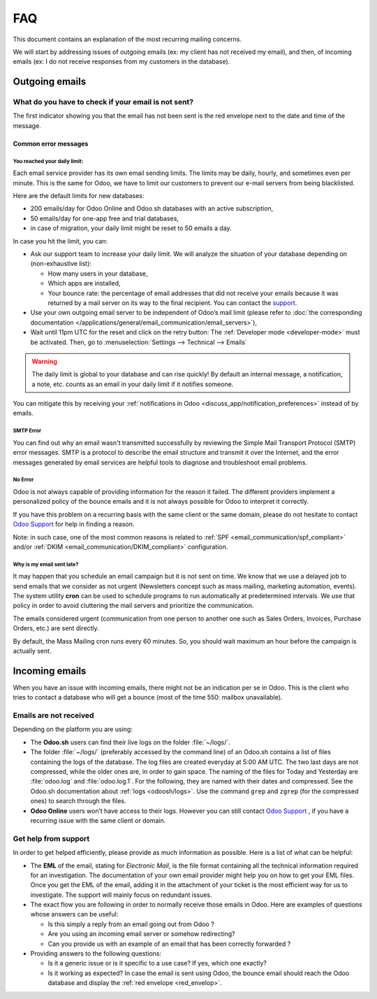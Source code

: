 ===
FAQ
===

This document contains an explanation of the most recurring mailing concerns.

We will start by addressing issues of outgoing emails (ex: my client has not received my email),
and then, of incoming emails (ex: I do not receive responses from my customers in the database).

Outgoing emails
===============

.. _red_envelop:

What do you have to check if your email is not sent?
----------------------------------------------------

The first indicator showing you that the email has not been sent is the red envelope next to the
date and time of the message.

.. image:: faq/red-envelop.png
   :align: center
   :alt: Red envelope displayed in chatter

Common error messages
~~~~~~~~~~~~~~~~~~~~~

.. _email_communication/daily_limit_mail:

You reached your daily limit:
*****************************

.. image:: faq/email-limit.png
   :align: center
   :alt: Warning in Odoo upon email limit reached

Each email service provider has its own email sending limits. The limits may be daily, hourly,
and sometimes even per minute. This is the same for Odoo, we have to limit our customers to prevent
our e-mail servers from being blacklisted.

Here are the default limits for new databases:

- 200 emails/day for Odoo Online and Odoo.sh databases with an active subscription,

- 50 emails/day for one-app free and trial databases,

- in case of migration, your daily limit might be reset to 50 emails a day.

In case you hit the limit, you can:

- Ask our support team to increase your daily limit. We will analyze the situation of your database
  depending on (non-exhaustive list):

  - How many users in your database,
  - Which apps are installed,
  - Your bounce rate: the percentage of email addresses that did not receive your emails because
    it was returned by a mail server on its way to the final recipient. You can contact the `support
    <https://coqui.cloud/help>`_.

- Use your own outgoing email server to be independent of Odoo’s mail limit (please refer
  to :doc:`the corresponding documentation </applications/general/email_communication/email_servers>`),
- Wait until 11pm UTC for the reset and click on the retry button: The :ref:`Developer mode <developer-mode>`
  must be activated. Then, go to :menuselection:`Settings --> Technical --> Emails`

.. image:: faq/email-retry-technical.png
   :align: center
   :alt: Retry button of an emails

.. warning::
   The daily limit is global to your database and can rise quickly! By default an internal message,
   a notification, a note, etc. counts as an email in your daily limit if it notifies someone.

You can mitigate this by receiving your :ref:`notifications in Odoo <discuss_app/notification_preferences>`
instead of by emails.

SMTP Error
**********

You can find out why an email wasn't transmitted successfully by reviewing the Simple Mail
Transport Protocol (SMTP) error messages. SMTP is a protocol to describe the email structure
and transmit it over the Internet, and the error messages generated by email services are helpful
tools to diagnose and troubleshoot email problems.

No Error
********

Odoo is not always capable of providing information for the reason it failed. The different
providers implement a personalized policy of the bounce emails and it is not always possible
for Odoo to interpret it correctly.

If you have this problem on a recurring basis with the same client or the same domain, please
do not hesitate to contact `Odoo Support <https://coqui.cloud/help>`_ for help in finding a reason.

Note: in such case, one of the most common reasons is related to :ref:`SPF <email_communication/spf_compliant>`
and/or :ref:`DKIM <email_communication/DKIM_compliant>` configuration.

Why is my email sent late?
**************************

It may happen that you schedule an email campaign but it is not sent on time. We know that
we use a delayed job to send emails that we consider as not urgent (Newsletters concept
such as mass mailing, marketing automation, events). The system utility **cron** can be used
to schedule programs to run automatically at predetermined intervals. We use that policy in order
to avoid cluttering the mail servers and prioritize the communication.

The emails considered urgent (communication from one person to another one such as
Sales Orders, Invoices, Purchase Orders, etc.) are sent directly.

.. image:: faq/email-scheduled-later.png
   :align: center
   :alt: Email scheduled to be sent later.

By default, the Mass Mailing cron runs every 60 minutes. So, you should wait maximum an hour
before the campaign is actually sent.

Incoming emails
===============

When you have an issue with incoming emails, there might not be an indication per se in Odoo.
This is the client who tries to contact a database who will get a bounce (most of the
time 550: mailbox unavailable).

Emails are not received
-----------------------

Depending on the platform you are using:

- The **Odoo.sh** users can find their live logs on the folder :file:`~/logs/`.

- The folder :file:`~/logs/` (preferably accessed by the command line) of an Odoo.sh contains
  a list of files containing the logs of the database. The log files are created everyday
  at 5:00 AM UTC. The two last days are not compressed, while the older ones are, in order
  to gain space. The naming of the files for Today and Yesterday are :file:`odoo.log` and
  :file:`odoo.log.1`. For the following, they are named with their dates and compressed.
  See the Odoo.sh documentation about :ref:`logs <odoosh/logs>`. Use the command ``grep`` and
  ``zgrep`` (for the compressed ones) to search through the files.

- **Odoo Online** users won’t have access to their logs. However you can still contact
  `Odoo Support <https://coqui.cloud/help>`_ , if you have a recurring issue
  with the same client or domain.

Get help from support
---------------------

In order to get helped efficiently, please provide as much information as possible. Here is a list
of what can be helpful:

- The **EML** of the email, stating for *Electronic Mail*, is the file format containing all the
  technical information required for an investigation. The documentation of your own email provider
  might help you on how to get your EML files. Once you get the EML of the email, adding it
  in the attachment of your ticket is the most efficient way for us to investigate. The support
  will mainly focus on redundant issues.

  .. seealso::
     - `Gmail documentation
       <https://support.google.com/mail/answer/29436>`_
     - `Outlook documentation
       <https://support.microsoft.com/en-us/office/view-internet-message-headers-in-outlook-cd039382-dc6e-4264-ac74-c048563d212c#tab=Web>`_

- The exact flow you are following in order to normally receive those emails in Odoo. Here are
  examples of questions whose answers can be useful:

  - Is this simply a reply from an email going out from Odoo ?

  - Are you using an incoming email server or somehow redirecting?

  - Can you provide us with an example of an email that has been correctly forwarded ?

- Providing answers to the following questions:

  - Is it a generic issue or is it specific to a use case? If yes, which one exactly?

  - Is it working as expected? In case the email is sent using Odoo, the bounce email should reach
    the Odoo database and display the :ref:`red envelope <red_envelop>`.

